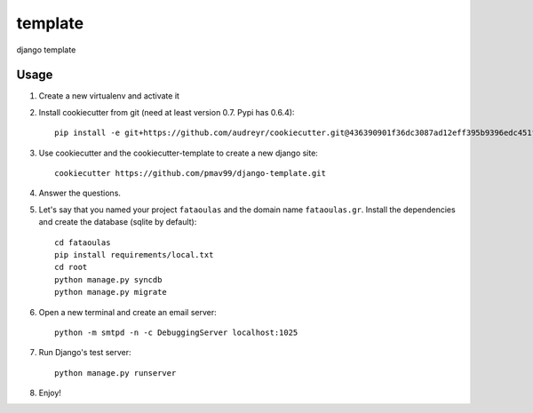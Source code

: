 template
========

django template

Usage
-----

#. Create a new virtualenv and activate it

#. Install cookiecutter from git (need at least version 0.7. Pypi has 0.6.4)::

    pip install -e git+https://github.com/audreyr/cookiecutter.git@436390901f36dc3087ad12eff395b9396edc451f#egg=cookiecutter-master

#. Use cookiecutter and the cookiecutter-template to create a new django site::

    cookiecutter https://github.com/pmav99/django-template.git

#. Answer the questions.

#. Let's say that you named your project ``fataoulas`` and the domain name
   ``fataoulas.gr``. Install the dependencies and create the database (sqlite by
   default)::

    cd fataoulas
    pip install requirements/local.txt
    cd root
    python manage.py syncdb
    python manage.py migrate

#. Open a new terminal and create an email server::

    python -m smtpd -n -c DebuggingServer localhost:1025

#. Run Django's test server::

    python manage.py runserver

#. Enjoy!

